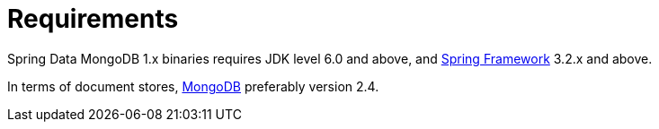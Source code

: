 [[requirements]]
= Requirements

Spring Data MongoDB 1.x binaries requires JDK level 6.0 and above, and http://spring.io/docs[Spring Framework] 3.2.x and above.

In terms of document stores, http://www.mongodb.org/[MongoDB] preferably version 2.4.
